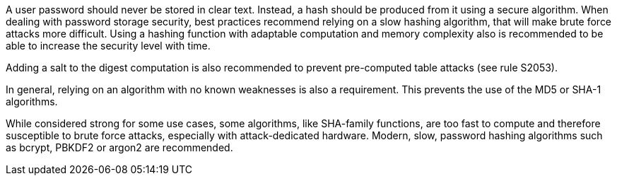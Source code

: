 
A user password should never be stored in clear text. Instead, a hash should be produced from it using a secure algorithm. When dealing with password storage security, best practices recommend relying on a slow hashing algorithm, that will make brute force attacks more difficult. Using a hashing function with adaptable computation and memory complexity also is recommended to be able to increase the security level with time.

Adding a salt to the digest computation is also recommended to prevent pre-computed table attacks (see rule S2053).

In general, relying on an algorithm with no known weaknesses is also a requirement. This prevents the use of the MD5 or SHA-1 algorithms.

While considered strong for some use cases, some algorithms, like SHA-family functions, are too fast to compute and therefore susceptible to brute force attacks, especially with attack-dedicated hardware. Modern, slow, password hashing algorithms such as bcrypt, PBKDF2 or argon2 are recommended.


